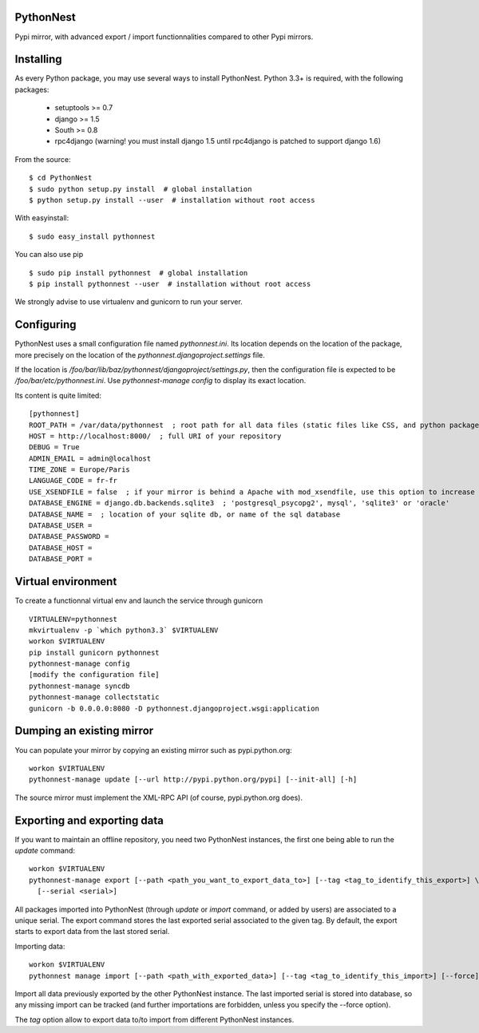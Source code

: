 PythonNest
==========

Pypi mirror, with advanced export / import functionnalities compared to other Pypi mirrors.

Installing
==========

As every Python package, you may use several ways to install PythonNest.
Python 3.3+ is required, with the following packages:

  * setuptools >= 0.7
  * django >= 1.5
  * South >= 0.8
  * rpc4django (warning! you must install django 1.5 until rpc4django is patched to support django 1.6)


From the source::

  $ cd PythonNest
  $ sudo python setup.py install  # global installation
  $ python setup.py install --user  # installation without root access

With easyinstall::

  $ sudo easy_install pythonnest

You can also use pip ::

  $ sudo pip install pythonnest  # global installation
  $ pip install pythonnest --user  # installation without root access

We strongly advise to use virtualenv and gunicorn to run your server.


Configuring
===========


PythonNest uses a small configuration file named `pythonnest.ini`. Its location depends on the location of the package,
more precisely on the location of the `pythonnest.djangoproject.settings` file.

If the location is `/foo/bar/lib/baz/pythonnest/djangoproject/settings.py`, then the configuration file is expected to
be `/foo/bar/etc/pythonnest.ini`. Use `pythonnest-manage config` to display its exact location.

Its content is quite limited::

    [pythonnest]
    ROOT_PATH = /var/data/pythonnest  ; root path for all data files (static files like CSS, and python packages)
    HOST = http://localhost:8000/  ; full URI of your repository
    DEBUG = True
    ADMIN_EMAIL = admin@localhost
    TIME_ZONE = Europe/Paris
    LANGUAGE_CODE = fr-fr
    USE_XSENDFILE = false  ; if your mirror is behind a Apache with mod_xsendfile, use this option to increase perfs
    DATABASE_ENGINE = django.db.backends.sqlite3  ; 'postgresql_psycopg2', mysql', 'sqlite3' or 'oracle'
    DATABASE_NAME =  ; location of your sqlite db, or name of the sql database
    DATABASE_USER =
    DATABASE_PASSWORD =
    DATABASE_HOST =
    DATABASE_PORT =


Virtual environment
===================

To create a functionnal virtual env and launch the service through gunicorn ::

  VIRTUALENV=pythonnest
  mkvirtualenv -p `which python3.3` $VIRTUALENV
  workon $VIRTUALENV
  pip install gunicorn pythonnest
  pythonnest-manage config
  [modify the configuration file]
  pythonnest-manage syncdb
  pythonnest-manage collectstatic
  gunicorn -b 0.0.0.0:8080 -D pythonnest.djangoproject.wsgi:application


Dumping an existing mirror
==========================

You can populate your mirror by copying an existing mirror such as pypi.python.org::

  workon $VIRTUALENV
  pythonnest-manage update [--url http://pypi.python.org/pypi] [--init-all] [-h]

The source mirror must implement the XML-RPC API (of course, pypi.python.org does).


Exporting and exporting data
============================

If you want to maintain an offline repository, you need two PythonNest instances, the first one being able to run
the `update` command::

  workon $VIRTUALENV
  pythonnest-manage export [--path <path_you_want_to_export_data_to>] [--tag <tag_to_identify_this_export>] \
    [--serial <serial>]

All packages imported into PythonNest (through `update` or `import` command, or added by users) are associated to
a unique serial. The export command stores the last exported serial associated to the given tag. By default,
the export starts to export data from the last stored serial.

Importing data::

  workon $VIRTUALENV
  pythonnest manage import [--path <path_with_exported_data>] [--tag <tag_to_identify_this_import>] [--force]

Import all data previously exported by the other PythonNest instance. The last imported serial is stored into database,
so any missing import can be tracked (and further importations are forbidden, unless you specify the --force option).


The `tag` option allow to export data to/to import from different PythonNest instances.